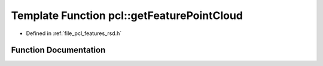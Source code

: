 .. _exhale_function_group__features_1gaa0c7f523d0882cc9e9a4273b0276d4ab:

Template Function pcl::getFeaturePointCloud
===========================================

- Defined in :ref:`file_pcl_features_rsd.h`


Function Documentation
----------------------


.. doxygenfunction:: pcl::getFeaturePointCloud(const std::vector<Eigen::MatrixXf, Eigen::aligned_allocator<Eigen::MatrixXf>>&, PointCloud<Histogram<N>>&)
